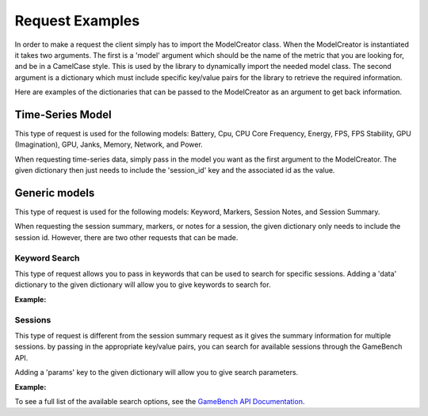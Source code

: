 Request Examples
================

In order to make a request the client simply has to import the ModelCreator class.
When the ModelCreator is instantiated it takes two arguments.  The first is a 'model' argument
which should be the name of the metric that you are looking for, and be in a CamelCase style.
This is used by the library to dynamically import the needed model class.  The second argument is
a dictionary which must include specific key/value pairs for the library to retrieve the required information.

Here are examples of the dictionaries that can be passed to the ModelCreator as an argument
to get back information.

Time-Series Model
-----------------
This type of request is used for the following models: Battery, Cpu, CPU Core Frequency,
Energy, FPS, FPS Stability, GPU (Imagination), GPU, Janks, Memory, Network, and Power.

.. code-block:: python
   :linenos:

   time_series_request = {
       'session_id': 66d926f47ff5a7a5d853d1058c6305614e1ae6a5
   }

   creator = ModelCreator('Cpu', time_series_request)


When requesting time-series data, simply pass in the model you want as the first argument
to the ModelCreator.  The given dictionary then just needs to include the 'session_id' key
and the associated id as the value.

Generic models
--------------
This type of request is used for the following models: Keyword, Markers, Session Notes,
and Session Summary.

.. code-block:: python
   :linenos:

    generic_request = {
        'session_id': 66d926f47ff5a7a5d853d1058c6305614e1ae6a5
    }

    creator = ModelCreator('SessionNotes', generic_request)

When requesting the session summary, markers, or notes for a session, the given dictionary only needs to include
the session id.  However, there are two other requests that can be made.

Keyword Search
^^^^^^^^^^^^^^
This type of request allows you to pass in keywords that can be used to search for specific
sessions.  Adding a 'data' dictionary to the given dictionary will allow you to give keywords
to search for.

**Example:**

.. code-block:: python
   :linenos:

   generic_request = {
        'data': {
            'query': 'iPad'
        }
   }

Sessions
^^^^^^^^
This type of request is different from the session summary request as it gives the summary information
for multiple sessions.  by passing in the appropriate key/value pairs, you can search for available
sessions through the GameBench API.

Adding a 'params' key to the given dictionary will allow you to give search parameters.

**Example:**

.. code-block:: python
   :linenos:

   generic_request = {
        'params': {
            'pageSize': 15
        }
   }


To see a full list of the available search options, see the
`GameBench API Documentation <https://docs.gamebench.net/api/documentation>`__.
